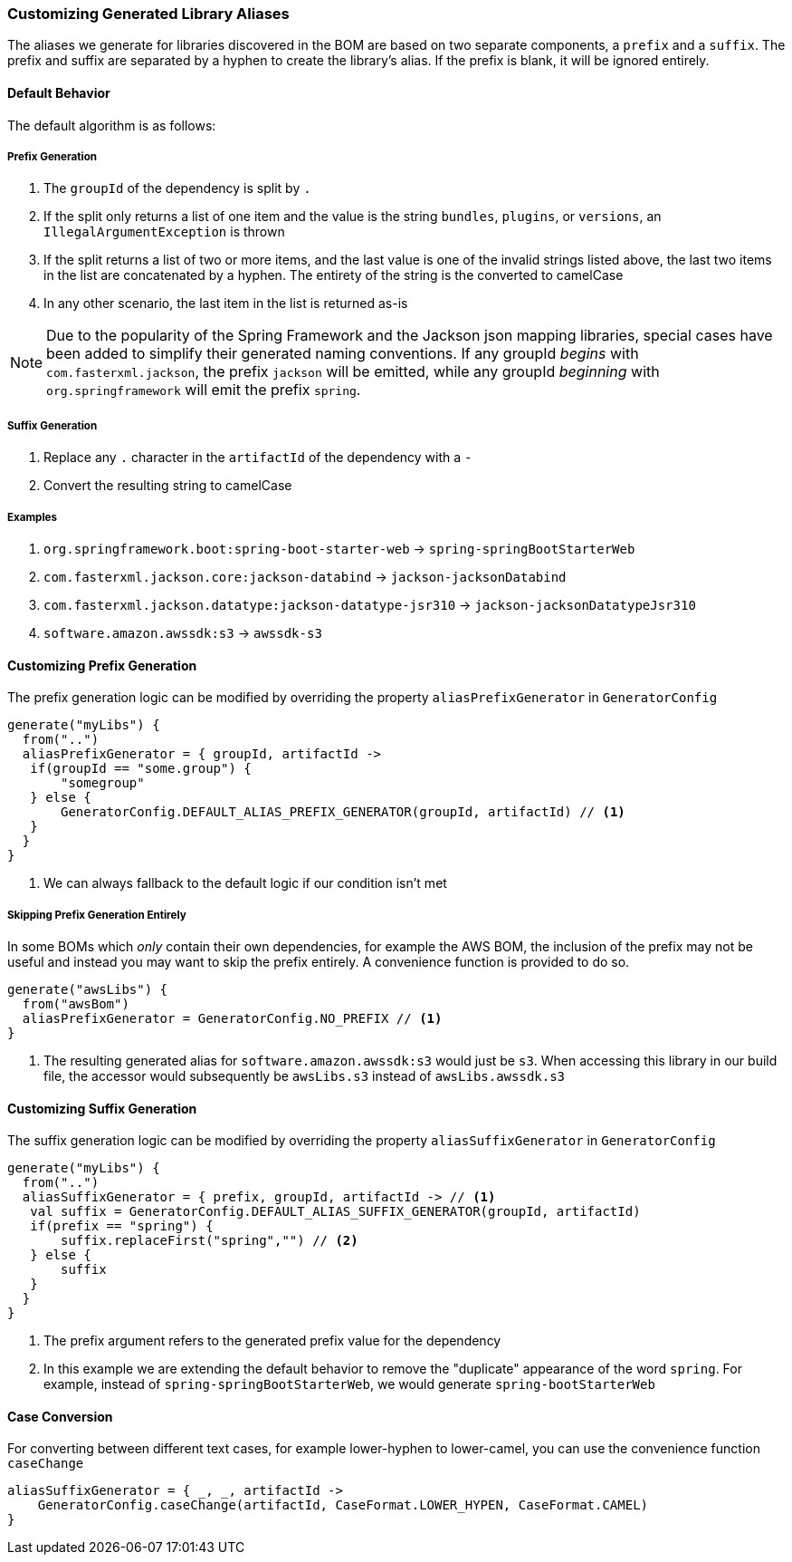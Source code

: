 
=== Customizing Generated Library Aliases

The aliases we generate for libraries discovered in the BOM are based on two separate components,
a `prefix` and a `suffix`. The prefix and suffix are separated by a hyphen to create the library's alias.
If the prefix is blank, it will be ignored entirely.

==== Default Behavior
The default algorithm is as follows:

===== Prefix Generation
1. The `groupId` of the dependency is split by `.`
2. If the split only returns a list of one item and the value is the string `bundles`, `plugins`, or `versions`, an
`IllegalArgumentException` is thrown
3. If the split returns a list of two or more items, and the last value is one of the invalid strings listed above, the
last two items in the list are concatenated by a hyphen. The entirety of the string is the converted to camelCase
4. In any other scenario, the last item in the list is returned as-is

NOTE: Due to the popularity of the Spring Framework and the Jackson json mapping libraries, special cases have been added
to simplify their generated naming conventions. If any groupId _begins_ with `com.fasterxml.jackson`, the prefix `jackson` will
be emitted, while any groupId _beginning_ with `org.springframework` will emit the prefix `spring`.

===== Suffix Generation
1. Replace any `.` character in the `artifactId` of the dependency with a `-`
2. Convert the resulting string to camelCase

===== Examples
1. `org.springframework.boot:spring-boot-starter-web` -> `spring-springBootStarterWeb`
2. `com.fasterxml.jackson.core:jackson-databind` -> `jackson-jacksonDatabind`
3. `com.fasterxml.jackson.datatype:jackson-datatype-jsr310` -> `jackson-jacksonDatatypeJsr310`
4. `software.amazon.awssdk:s3` -> `awssdk-s3`

==== Customizing Prefix Generation
The prefix generation logic can be modified by overriding the property `aliasPrefixGenerator` in `GeneratorConfig`

[source,kotlin,subs="attributes+"]
----
generate("myLibs") {
  from("..")
  aliasPrefixGenerator = { groupId, artifactId ->
   if(groupId == "some.group") {
       "somegroup"
   } else {
       GeneratorConfig.DEFAULT_ALIAS_PREFIX_GENERATOR(groupId, artifactId) // <1>
   }
  }
}
----
<1> We can always fallback to the default logic if our condition isn't met

===== Skipping Prefix Generation Entirely
In some BOMs which _only_ contain their own dependencies, for example the AWS BOM, the inclusion of the prefix may
not be useful and instead you may want to skip the prefix entirely. A convenience function is provided to do so.

[source,kotlin,subs="attributes+"]
----
generate("awsLibs") {
  from("awsBom")
  aliasPrefixGenerator = GeneratorConfig.NO_PREFIX // <1>
}
----
<1> The resulting generated alias for `software.amazon.awssdk:s3` would just be `s3`. When accessing this library
in our build file, the accessor would subsequently be `awsLibs.s3` instead of `awsLibs.awssdk.s3`

==== Customizing Suffix Generation
The suffix generation logic can be modified by overriding the property `aliasSuffixGenerator` in `GeneratorConfig`

[source,kotlin,subs="attributes+"]
----
generate("myLibs") {
  from("..")
  aliasSuffixGenerator = { prefix, groupId, artifactId -> // <1>
   val suffix = GeneratorConfig.DEFAULT_ALIAS_SUFFIX_GENERATOR(groupId, artifactId)
   if(prefix == "spring") {
       suffix.replaceFirst("spring","") // <2>
   } else {
       suffix
   }
  }
}
----
<1> The prefix argument refers to the generated prefix value for the dependency
<2> In this example we are extending the default behavior to remove the "duplicate" appearance of the word `spring`.
For example, instead of `spring-springBootStarterWeb`, we would generate `spring-bootStarterWeb`

==== Case Conversion
For converting between different text cases, for example lower-hyphen to lower-camel, you can use the convenience
function `caseChange`

[source,kotlin,subs="attributes+"]
----
aliasSuffixGenerator = { _, _, artifactId ->
    GeneratorConfig.caseChange(artifactId, CaseFormat.LOWER_HYPEN, CaseFormat.CAMEL)
}
----

